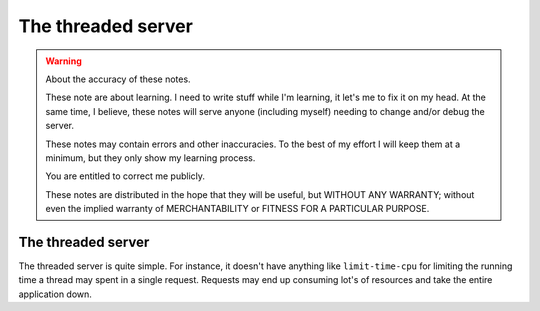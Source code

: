 =====================
 The threaded server
=====================

.. warning:: About the accuracy of these notes.

   These note are about learning.  I need to write stuff while I'm learning,
   it let's me to fix it on my head.  At the same time, I believe, these notes
   will serve anyone (including myself) needing to change and/or debug the
   server.

   These notes may contain errors and other inaccuracies.  To the best of my
   effort I will keep them at a minimum, but they only show my learning
   process.

   You are entitled to correct me publicly.

   .. image:: http://imgs.xkcd.com/comics/duty_calls.png

   These notes are distributed in the hope that they will be useful, but
   WITHOUT ANY WARRANTY; without even the implied warranty of MERCHANTABILITY
   or FITNESS FOR A PARTICULAR PURPOSE.


The threaded server
===================

The threaded server is quite simple.  For instance, it doesn't have anything
like ``limit-time-cpu`` for limiting the running time a thread may spent in a
single request.  Requests may end up consuming lot's of resources and take the
entire application down.

..
   Local Variables:
   ispell-dictionary: "en"
   fill-column: 78
   End:
